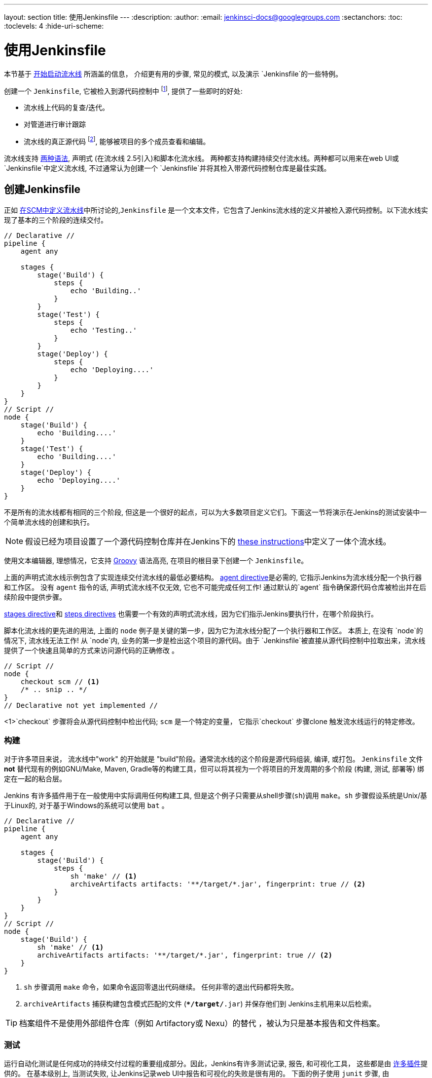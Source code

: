 ---
layout: section
title: 使用Jenkinsfile
---
ifdef::backend-html5[]
:description:
:author:
:email: jenkinsci-docs@googlegroups.com
:sectanchors:
:toc:
:toclevels: 4
:hide-uri-scheme:
endif::[]


= 使用Jenkinsfile

本节基于 link:../getting-started[开始启动流水线] 所涵盖的信息，
介绍更有用的步骤, 常见的模式, 以及演示 `Jenkinsfile`的一些特例。

创建一个 `Jenkinsfile`, 它被检入到源代码控制中
footnoteref:[scm, https://en.wikipedia.org/wiki/Source_control_management],
提供了一些即时的好处:

* 流水线上代码的复查/迭代。
* 对管道进行审计跟踪
* 流水线的真正源代码
  footnote:[https://en.wikipedia.org/wiki/Single_Source_of_Truth], 能够被项目的多个成员查看和编辑。

流水线支持 link:../syntax[两种语法], 声明式 (在流水线
2.5引入)和脚本化流水线。 两种都支持构建持续交付流水线。两种都可以用来在web UI或 `Jenkinsfile`中定义流水线, 不过通常认为创建一个 `Jenkinsfile`并将其检入带源代码控制仓库是最佳实践。



== 创建Jenkinsfile

正如
link:../getting-started#defining-a-pipeline-in-scm[在SCM中定义流水线]中所讨论的,`Jenkinsfile` 是一个文本文件，它包含了Jenkins流水线的定义并被检入源代码控制。以下流水线实现了基本的三个阶段的连续交付。

[pipeline]
----
// Declarative //
pipeline {
    agent any

    stages {
        stage('Build') {
            steps {
                echo 'Building..'
            }
        }
        stage('Test') {
            steps {
                echo 'Testing..'
            }
        }
        stage('Deploy') {
            steps {
                echo 'Deploying....'
            }
        }
    }
}
// Script //
node {
    stage('Build') {
        echo 'Building....'
    }
    stage('Test') {
        echo 'Building....'
    }
    stage('Deploy') {
        echo 'Deploying....'
    }
}
----

不是所有的流水线都有相同的三个阶段, 但这是一个很好的起点，可以为大多数项目定义它们。下面这一节将演示在Jenkins的测试安装中一个简单流水线的创建和执行。

[NOTE]
====
假设已经为项目设置了一个源代码控制仓库并在Jenkins下的
<<getting-started#defining-a-pipeline-in-scm, these instructions>>中定义了一体个流水线。
====

使用文本编辑器, 理想情况，它支持
link:http://groovy-lang.org[Groovy]
语法高亮, 在项目的根目录下创建一个 `Jenkinsfile`。

[role=declarative-pipeline]
上面的声明式流水线示例包含了实现连续交付流水线的最低必要结构。 <<syntax#agent, agent
directive>>是必需的, 它指示Jenkins为流水线分配一个执行器和工作区。 没有 `agent` 指令的话, 声明式流水线不仅无效, 它也不可能完成任何工作! 通过默认的`agent` 指令确保源代码仓库被检出并在后续阶段中提供步骤。

<<syntax#stages, stages directive>>和 <<syntax#steps, steps directives>>
也需要一个有效的声明式流水线，因为它们指示Jenkins要执行什，在哪个阶段执行。

[role=scripted-pipeline]
====
脚本化流水线的更先进的用法, 上面的 `node` 例子是关键的第一步，因为它为流水线分配了一个执行器和工作区。
本质上, 在没有 `node`的情况下, 流水线无法工作! 从 `node`内,
业务的第一步是检出这个项目的源代码。由于 `Jenkinsfile`被直接从源代码控制中拉取出来，流水线提供了一个快速且简单的方式来访问源代码的正确修改 。

[pipeline]
----
// Script //
node {
    checkout scm // <1>
    /* .. snip .. */
}
// Declarative not yet implemented //
----
<1>`checkout` 步骤将会从源代码控制中检出代码; `scm` 是一个特定的变量， 它指示`checkout` 步骤clone 触发流水线运行的特定修改。
====


=== 构建

对于许多项目来说， 流水线中"work" 的开始就是 "build"阶段。通常流水线的这个阶段是源代码组装, 编译, 或打包。 `Jenkinsfile` 文件 *not* 替代现有的例如GNU/Make, Maven, Gradle等的构建工具，但可以将其视为一个将项目的开发周期的多个阶段 (构建, 测试, 部署等) 绑定在一起的粘合层。

Jenkins 有许多插件用于在一般使用中实际调用任何构建工具, 但是这个例子只需要从shell步骤(`sh`)调用 `make`。`sh` 步骤假设系统是Unix/基于Linux的, 对于基于Windows的系统可以使用 `bat` 。

[pipeline]
----
// Declarative //
pipeline {
    agent any

    stages {
        stage('Build') {
            steps {
                sh 'make' // <1>
                archiveArtifacts artifacts: '**/target/*.jar', fingerprint: true // <2>
            }
        }
    }
}
// Script //
node {
    stage('Build') {
        sh 'make' // <1>
        archiveArtifacts artifacts: '**/target/*.jar', fingerprint: true // <2>
    }
}
----
<1> `sh` 步骤调用 `make` 命令，如果命令返回零退出代码继续。 任何非零的退出代码都将失败。
<2> `archiveArtifacts` 捕获构建包含模式匹配的文件
(`**/target/*.jar`) 并保存他们到 Jenkins主机用来以后检索。


[TIP]
====
档案组件不是使用外部组件仓库（例如 Artifactory或 Nexu）的替代 ，被认为只是基本报告和文件档案。
====


=== 测试

运行自动化测试是任何成功的持续交付过程的重要组成部分。因此，Jenkins有许多测试记录, 报告,
和可视化工具， 这些都是由
link:https://plugins.jenkins.io/?labels=report[许多插件]提供的。
在基本级别上, 当测试失败, 让Jenkins记录web UI中报告和可视化的失败是很有用的。 下面的例子使用 `junit` 步骤, 由
plugin:junit[JUnit插件]提供。

在下面的例子中, 如果测试失败, 流水线就会被标记为 "不稳定", 这是由web UI中的黄色球表示的。 基于记录的测试报告,
Jenkins 也可以提供历史趋势分析和可视化。

[pipeline]
----
// Declarative //
pipeline {
    agent any

    stages {
        stage('Test') {
            steps {
                /* `make check` returns non-zero on test failures,
                * using `true` to allow the Pipeline to continue nonetheless
                */
                sh 'make check || true' // <1>
                junit '**/target/*.xml' // <2>
            }
        }
    }
}
// Script //
node {
    /* .. snip .. */
    stage('Test') {
        /* `make check` returns non-zero on test failures,
         * using `true` to allow the Pipeline to continue nonetheless
         */
        sh 'make check || true' // <1>
        junit '**/target/*.xml' // <2>
    }
    /* .. snip .. */
}
----
<1> 使用内联的 shell 条件 (`sh 'make || true'`) 确保
`sh` 步骤总是看到零退出代码, 使`junit` 步骤有机会
捕获和处理测试报告。在下一节<<handling-failure>>中，对它的替代方法有更详细的介绍。
<2> `junit` 捕获并关联与包含模式 (`**/target/*.xml`)匹配的JUnit XML 文件。


=== 部署

部署可以暗示各种步骤, 这取决于项目或组织的要求，并且可能是从发布构建的组件到服务器, 到将代码推送到生产系统的任何东西。
在示例流水线的这个阶段,  "Build" 和 "Test" 阶段都已成功执行。从本质上讲,  "Deploy" 阶段只有在之前的阶段都成功完成后才会进行, 否则流水线会提前退出。

[pipeline]
----
// Declarative //
pipeline {
    agent any

    stages {
        stage('Deploy') {
            when {
              expression {
                currentBuild.result == null || currentBuild.result == 'SUCCESS' // <1>
              }
            }
            steps {
                sh 'make publish'
            }
        }
    }
}
// Script //
node {
    /* .. snip .. */
    stage('Deploy') {
        if (currentBuild.result == null || currentBuild.result == 'SUCCESS') { // <1>
            sh 'make publish'
        }
    }
    /* .. snip .. */
}
----
<1> 假设 `currentBuild.result` 变量允许流水线
确定是否有任何测试失败。在这种情况下, 值为
`UNSTABLE`。

假设在示例的Jenkins流水线中所有的操作都执行成功，
每个成功的流水线运行会有相关的存档的构建组件,
报告在Jenkins中的的测试结果和完整的控制台输出。

[role=scripted-pipeline]
脚本化的流水线包含条件测试(如上所示), 循环,
try/catch/finally 块甚至函数。 下一节将会详细的介绍高级的脚本化流水线语法。


== 处理Jenkinsfile

以下部分提供了处理细节:

*  `Jenkinsfile` 中的特定语法
* 流水线语法的特性和功能，这对于构建应用程序或流水线项目非常重要。


=== 插入字符串

Jenkins 使用与 link:http://groovy-lang.org[Groovy] 相同的规则进行字符串插值。 Groovy的字符串插值支持可能会使很多新手感到困惑。 尽管 Groovy 支持使用单引号或双引号声明一个字符串，例如:

[source,groovy]
----
def singlyQuoted = 'Hello'
def doublyQuoted = "World"
----

只有后面的字符串会支持基于字符串插值的美元符 (`$`) , 例如:

[source,groovy]
----
def username = 'Jenkins'
echo 'Hello Mr. ${username}'
echo "I said, Hello Mr. ${username}"
----

Would result in:

[source]
----
Hello Mr. ${username}
I said, Hello Mr. Jenkins
----

理解如何使用字符串插值对于使用一些流水线的更高级的特性是至关重要的。


=== 使用环境变量

Jenkins 流水线通过全局变量 `env`公开环境变量,
它可以从 `Jenkinsfile`文件的任何地方获得。从Jenkins流水线中可访问的 环境变量的完整列表 被记录在
link:http://localhost:8080/pipeline-syntax/globals#env[localhost:8080/pipeline-syntax/globals#env]中,
假设Jenkins 主机运行在 `localhost:8080`, 并且包括:

BUILD_ID:: 当前的构建 ID, 与Jenkins 版本 1.597+ 中创建的构建的BUILD_NUMBER是完全相同的。
JOB_NAME:: 本次构建的项目名称, 如 "foo" 或 "foo/bar"。
JENKINS_URL:: Jenkins的完整路径, 如http://example.com:port/jenkins/ (NOTE: 只有Jenkins的URL 设置在 "System Configuration"才会可以找到)

引用或使用这些环境变量就像访问Groovy
link:http://groovy-lang.org/syntax.html#_maps[Map]一样,
例如:

[pipeline]
----
// Declarative //
pipeline {
    agent any
    stages {
        stage('Example') {
            steps {
                echo "Running ${env.BUILD_ID} on ${env.JENKINS_URL}"
            }
        }
    }
}
// Script //
node {
    echo "Running ${env.BUILD_ID} on ${env.JENKINS_URL}"
}
----


==== 设置环境变量

在Jenkins流水线中设置环境变量的方法不同，这取决于使用的是声明式还是脚本化的流水线。

声明式流水线支持 <<syntax#environment, environment>>
指令, 而脚本化流水线的用户必须使用 `withEnv` 步骤。

[pipeline]
----
// Declarative //
pipeline {
    agent any
    environment { // <1>
        CC = 'clang'
    }
    stages {
        stage('Example') {
            environment { // <2>
                DEBUG_FLAGS = '-g'
            }
            steps {
                sh 'printenv'
            }
        }
    }
}
// Script //
node {
    /* .. snip .. */
    withEnv(["PATH+MAVEN=${tool 'M3'}/bin"]) {
        sh 'mvn -B verify'
    }
}
----
<1>  `environment` 指令使用在最高层的 `pipeline` 块 ，它适用于流水线的所有步骤。
<2>定义在 `stage` 中的`environment` 指令只适用于`stage`中的步骤。


=== 处理凭证

凭证
link:../../using/using-credentials#configuring-credentials[configured in
Jenkins] 可以在流水线中处理以便于立即使用。了解更多请前往 link:../../using/using-credentials[Using
credentials] 页面。


==== 机密文本, 用户名和密码, 和私密文件

Jenkins的声明式流水线语法有 `credentials()` helper 思想 (使用在<<syntax#environment,`environment`>> 指令中)，它支持
<<#secret-text,secret text>>, <<#usernames-and-passwords,username and
password>>, 以及 <<#secret-files,secret file>> 凭证。如果你想处理其他类型的凭证, 请参考 <<#for-other-credential-types,
For other credential types>> 节 (下面的)。


===== 机密文本

下面的流水线代码演示了如何使用环境变量为机密文本凭证创建流水线的示例。

在该示例中, 将两个秘密文本凭证分配给单独的环境变来访问 Amazon Web 服务 (AWS)。 这些凭证将在 Jenkins中配置各自的凭证 IDs +
`jenkins-aws-secret-key-id` 和 `jenkins-aws-secret-access-key`。

[pipeline]
----
// Declarative //
pipeline {
    agent {
        // Define agent details here
    }
    environment {
        AWS_ACCESS_KEY_ID     = credentials('jenkins-aws-secret-key-id')
        AWS_SECRET_ACCESS_KEY = credentials('jenkins-aws-secret-access-key')
    }
    stages {
        stage('Example stage 1') {
            steps {
                // // <1>
            }
        }
        stage('Example stage 2') {
            steps {
                // // <2>
            }
        }
    }
}
// Script //
----
<1>你可以在该阶段的步骤中
使用用语法`$AWS_ACCESS_KEY_ID` 和 `$AWS_SECRET_ACCESS_KEY`，来引用两个凭证环境变量 (定义在流水线的 <<syntax#environment,`environment`>> 指令中) 。比如, 在这里，你可以使用分配给这些凭证变量的秘密文件凭证对AWS进行身份验证。 +
为了维护这些凭证的安全性和匿名性, 如果你试图从流水线中检索这些凭证变量的值 (如`echo $AWS_SECRET_ACCESS_KEY`), Jenkins 只会返回 "`****`" 来防止机密信息被写到控制台输出和任何输出。凭证ID本身的任何敏感信息 (如用户名)
也会以 "`****`" 的形式返回到流水线运行的输出中。
<2> 在该流水线示例中,分配给两个 `AWS_...`的凭据环境变量是整个流水线的全局范围内都可访问, 所以这些凭据变量 也可以用于用到该阶段的步骤中。然而，如果流水线中的
`environment` 指令被移动到特定的阶段(比如下面的 <<#usernames-and-passwords,Usernames and passwords>> 流水线示例), 然后这些 `AWS_...` 环境变量只能作用于该阶段的步骤中。


===== 用户名和密码

下面的流水线代码片段展示了如何创建一个使用用户名和密码凭证的环境变量的流水线
的示例。

在该示例中, 用户名和密码凭证被分配环境变量，用来使你的组织的团队以一个公用账户访问Bitbucket仓库 ; 这些凭证将会在Jenkins 中配置凭证ID `jenkins-bitbucket-common-creds`。

当在 <<syntax#environment,
`environment`>> 指令中设置凭证环境变量时:

[source,groovy]
----
environment {
    BITBUCKET_COMMON_CREDS = credentials('jenkins-bitbucket-common-creds')
}
----

这实际设置了下面的三个环境变量:

* `BITBUCKET_COMMON_CREDS` - 包含一个以冒号分隔的用户名和密码 格式为`username:password`。
* `BITBUCKET_COMMON_CREDS_USR` - 仅包含用户名组件的附加变量。
* `BITBUCKET_COMMON_CREDS_PSW` - 仅包含密码组件的附加变量。

[NOTE]
====
根据惯例, 环境变量的变量名通常在大写字母中指定, 每个单词用下划线分割。 但是，可以使用小写字母指定任何合法的变量名。 请记住  `credentials()`方法(上面的)所创建附加环境变量总是会附加到 `_USR` 和 `_PSW` (即 以下划线的格式后跟三个字母)。
====

下面的代码片段完整的展示了示例流水线:

[pipeline]
----
// Declarative //
pipeline {
    agent {
        // Define agent details here
    }
    stages {
        stage('Example stage 1') {
            environment {
                BITBUCKET_COMMON_CREDS = credentials('jenkins-bitbucket-common-creds')
            }
            steps {
                // // <1>
            }
        }
        stage('Example stage 2') {
            steps {
                // // <2>
            }
        }
    }
}
// Script //
----
<1> 下面的凭证环境变量 (定义在流水线的
<<syntax#environment,`environment`>> 指令中)可以在该阶段的步骤中使用 并且可以使用语法引用:
* `$BITBUCKET_COMMON_CREDS`
* `$BITBUCKET_COMMON_CREDS_USR`
* `$BITBUCKET_COMMON_CREDS_PSW`

+
比如, 在这里你可以使用分配给这些凭证变量的用户名和密码对Bitbucket进行身份验证。 +
为了维护这些凭证的安全性和匿名性, 如果你试图从流水线中检索这些凭证变量的值, 那么上面的<<#secret-text,Secret text>> 描述的行为也同样适用于这些用户名和密码凭证变量类型。
<2> 在该流水线示例中, 分配给三个
`COMMON_BITBUCKET_CREDS...` 环境变量的凭证仅作用于 `Example stage 1`,所以在
`Example stage 2` 阶段的步骤中这些凭证变量不可用。 然而，如果流水线中的 `environment` d指令立即在 <<syntax#declarative-pipeline,
`pipeline`>> 块中移动 (正如上面的 <<#secret-text,Secret text>> 流水线示例一样), 然后这些 `COMMON_BITBUCKET_CREDS...` 环境变量将应用于全局并可以在任何阶段的任何步骤中使用。

===== 秘密文件

就流水线而言, 秘密文件的处理方式与(<<#secret-text,above>>)完全相同。

本质上来说, 秘密文本和秘密文件凭证之间的唯一不同是，对于秘密文本, 凭据本身直接进入Jenkins，而秘密文件, 凭证最初被存在一个文件中，之后将文件上传到Jenkins。

与秘密文本不同的是, 秘密文件凭证符合以下条件:

* 太笨拙而不能直接进入Jenkins
* i二进制格式, 比如 GPG 文件。


==== 其他证书类型

如果你需要在流水线中为除了秘密文本, 用户名和密码, 和秘密文件(<<#for-secret-text-usernames-and-passwords-and-secret-files,above>>)以外的其他东西
设置凭证 - 即 SSH秘钥或证书, 使用Jenkins的 *Snippet Generator* 特性, 你可以通过Jenkins的经典UI访问它。

访问你的流水线项目的 *Snippet Generator*:

. 从Jenkins 主页 (即Jenkins的经典 UI的仪表盘), 点击流水线项目的名字。
. 在左侧, 点击 *Pipeline Syntax* 并确保 *Snippet Generator*
  链接在右上角粗体显示 (如果没有, 点击它的链接)。
. 从 *Sample Step* 字段中, 选择 *withCredentials: Bind credentials to variables*。
. 在 *Bindings* 下面, 点击 *Add* 并从下拉框中选择:
  * *SSH User Private Key* - 处理
    link:http://www.snailbook.com/protocols.html[SSH 公有/私有密钥对凭证], 你可以指定:
  ** *Key File Variable* - 将要绑定到这些凭证的环境变量的名称。Jenkins 实际上将这个临时变量分配给要求对进行身份验证的私有密钥文件的安全位置。
  ** *Passphrase Variable* ( _Optional_ ) - 将会被绑定到与SSH公有/私有密钥对相关的
     link:https://tools.ietf.org/html/rfc4251#section-9.4.4[passphrase]的环境变量的名称。
  ** *Username Variable* ( _Optional_ ) - 将要绑定到与SSH公有/私有密钥对相关的用户名的这些凭证的环境变量的名称。
  ** *Credentials* - 选择存储在Jenkins中的SSH公有/私有密钥对证书。该字段的值是证书ID, Jenkins将其写入生成的代码片段中。
  * *Certificate* - 处理 link:https://tools.ietf.org/html/rfc7292[PKCS#12
    certificates], 你可以指定:
  ** *Keystore Variable* - 将要绑定到这些凭证的环境变量的名称。Jenkins 实际上将这个临时变量分配给要求对进行身份验证的证书密钥库的安全位置。
  ** *Password Variable* ( _Optional_ ) - 将会被绑定到与证书相关的密码的环境变量的名称。  
  ** *Alias Variable* ( _Optional_ ) - 将会被绑定到与证书相关的唯一别名的环境变量的名称。
  ** *Credentials* - 选择存储在Jenkins中的证书。该字段的值是证书ID, Jenkins将其写入生成的代码片段中。
  * *Docker client certificate* - 用于处理Docker 主机证书的身份验证。
. 点击 *Generate Pipeline Script* ，Jenkins会为你指定的凭证生成一个
  `withCredentials( ... ) { ... }` 流水线步骤片段，你可以将其复制并粘贴到你的声明式或脚本化流水线代码中。 +
  *Notes:*
  * *Credentials* 字段 (上面) 在Jenkins中配置的证书的名称。但是, 这些值在点击 *Generate Pipeline Script*之后词转换成证书ID。
  * 将多个证书组合在 `withCredentials( ... )
  { ... }` 流水线步骤, 查看 <<#combining-credentials-in-one-step,Combining
  credentials in one step>> (下面) 详细信息。

*SSH User Private Key example*

[source,groovy]
----
withCredentials(bindings: [sshUserPrivateKey(credentialsId: 'jenkins-ssh-key-for-abc', \
                                             keyFileVariable: 'SSH_KEY_FOR_ABC', \
                                             passphraseVariable: '', \
                                             usernameVariable: '')]) {
  // some block
}
----
可选的 `passphraseVariable` 和 `usernameVariable` 定义 可以在最终的流水线代码中删除。

*Certificate example*

[source,groovy]
----
withCredentials(bindings: [certificate(aliasVariable: '', \
                                       credentialsId: 'jenkins-certificate-for-xyz', \
                                       keystoreVariable: 'CERTIFICATE_FOR_XYZ', \
                                       passwordVariable: 'XYZ-CERTIFICATE-PASSWORD')]) {
  // some block
}
----
可选的 `aliasVariable` 和 `passwordVariable` 变量定义 可以在最终的流水线代码中删除。

下面的代码片段展示了一个完整的示例流水线, 他实现*SSH User Private Key* 和 上面的*Certificate* 片段:

[pipeline]
----
// Declarative //
pipeline {
    agent {
        // define agent details
    }
    stages {
        stage('Example stage 1') {
            steps {
                withCredentials(bindings: [sshUserPrivateKey(credentialsId: 'jenkins-ssh-key-for-abc', \
                                                             keyFileVariable: 'SSH_KEY_FOR_ABC')]) {
                  // // <1>
                }
                withCredentials(bindings: [certificate(credentialsId: 'jenkins-certificate-for-xyz', \
                                                       keystoreVariable: 'CERTIFICATE_FOR_XYZ', \
                                                       passwordVariable: 'XYZ-CERTIFICATE-PASSWORD')]) {
                  // // <2>
                }
            }
        }
        stage('Example stage 2') {
            steps {
                // // <3>
            }
        }
    }
}
// Script //
----
<1> 在该步骤中, 你可以使用语法 `$SSH_KEY_FOR_ABC`引用凭证环境变量。 比如, 在这里你可以使用配置的 SSH 公共/私有密钥对证书对ABC应用程序进行身份验证，它的
*SSH User Private Key* 文件被分配给 `$SSH_KEY_FOR_ABC`。
<2> 在该步骤中, 你可以使用语法`$CERTIFICATE_FOR_XYZ`+
`$XYZ-CERTIFICATE-PASSWORD` 引用凭据环境变量。比如, 在这里你可以使用配置的证书对XYZ应用程序进行身份验证。证书的 *Certificate*的
秘钥存储文件和密码分别被分配给 `$CERTIFICATE_FOR_XYZ`
和 `$XYZ-CERTIFICATE-PASSWORD`变量。
<3> 在流水线示例中, 分配给
`$SSH_KEY_FOR_ABC`书, `$CERTIFICATE_FOR_XYZ`和 +
`$XYZ-CERTIFICATE-PASSWORD` e环境变量的证书只适用于它们
各自 `withCredentials( ... ) { ... }` 步骤中, 所以这些凭证变量在 `Example stage 2` 阶段的步骤中不可用。

为了维护这些证书的安全性和匿名性, 如果你试图从`withCredentials( ... ) { ... }` 步骤中检索这些凭证变量的值， 在
<<#secret-text,Secret text>> 示例(上面) 中的相同行为也适用于这些SSH 公共/私有密钥对证书和凭证变量类型。

[NOTE]
====
* 当 在 *Snippet Generator*使用 *Sample Step* 字段的 *withCredentials: Bind credentials to variables* 选项时,只能
从*Credentials* 字段的列表选择当前可访问的流水线项目的凭证。虽然你可以为你的流水线手动编写
`withCredentials( ... ) { ... }` 步骤 (如
<<#withcredentials-script-examples,above>>所示), 但建议使用 *Snippet Generator* 来防止指定超出该流水线范围的的证书,进而避免运行时的步骤失败。
* 你也可以用 *Snippet Generator* 来管理处理秘密文本，用户名和密码以及秘密文件的 `withCredentials( ... ) { ... }` 步骤 。
但是, 如果你只需要处理这些类型的证书, 为了提高你流水线代码的可读性，建议你使用在<<#for-secret-text-usernames-and-passwords-and-secret-files,above>>一节中描述的相关过程。
====


===== 组合多个凭证到一个步骤中

使用 *Snippet Generator*, 你可以在单个`withCredentials( ... ) { ... }` 步骤中提供多个可用凭证，操作如下:

. 从Jenkins的主页中 (即Jenkins的经典UI的仪表盘), 点击流水线项目的名称。
. 在左侧, 点击 *Pipeline Syntax* 确保 *Snippet Generator*
  链接在右上加粗显示。(如果没有, 点击它的链接)。
. 从*Sample Step* 字段, 选择*withCredentials: Bind credentials to variables*。
. 点击*Bindings*下的 *Add*。
. 从下拉列表中选择要添加到 `withCredentials( ... ) { ... }` 步骤的凭证类型。
. 指定凭证 *Bindings* 的细节。 请在<<#for-other-credential-types,For other credential types>> (上面)过程中，阅读以上这些内容。
. 重复"点击 *Add* ..." (上面) 将每个 (组) 凭证添加到 `withCredentials( ... ) { ... }` 步骤。
. 点击 *Generate Pipeline Script* 生成最终的
  `withCredentials( ... ) { ... }` 步骤片段。


=== 处理参数

声明式流水线支持参数开箱即用, 允许流水线在运行时通过<<syntax#parameters,
parameters directive>>接受用户指定的参数。配置 脚本化流水线参数 is done
with the `properties` step, 可以被在代码生成器发现。

如果你将流水线配置为使用 *Build with Parameters* 选项接受参数, 这些参数作为`params`变量的成员访问。
假设在`Jenkinsfile`中配置了名为 "Greeting"的字符串参数, 它可以通过 `${params.Greeting}`访问该参数:

[pipeline]
----
// Declarative //
pipeline {
    agent any
    parameters {
        string(name: 'Greeting', defaultValue: 'Hello', description: 'How should I greet the world?')
    }
    stages {
        stage('Example') {
            steps {
                echo "${params.Greeting} World!"
            }
        }
    }
}
// Script //
properties([parameters([string(defaultValue: 'Hello', description: 'How should I greet the world?', name: 'Greeting')])])

node {
    echo "${params.Greeting} World!"
}
----


=== 处理失败

声明式流水线默认通过
<<syntax#post, post section>>支持健壮的失败处理，它允许声明许多不同的
"post conditions" 比如: `always`, `unstable`, `success`, `failure`, 和
`changed`. <<syntax, 流水线语法>> 提供了关于如何使用各种post条件的更多细节。

[pipeline]
----
// Declarative //
pipeline {
    agent any
    stages {
        stage('Test') {
            steps {
                sh 'make check'
            }
        }
    }
    post {
        always {
            junit '**/target/*.xml'
        }
        failure {
            mail to: team@example.com, subject: 'The Pipeline failed :('
        }
    }
}
// Script //
node {
    /* .. snip .. */
    stage('Test') {
        try {
            sh 'make check'
        }
        finally {
            junit '**/target/*.xml'
        }
    }
    /* .. snip .. */
}
----

[role=scripted-pipeline]
====
然而脚本化的流水线依赖于 Groovy的内置的 `try`/`catch`/`finally` 语义来处理流水线运行期间的失败。

在上面的 <<测试>> 示例中,  `sh` s步骤被修改为永远不会返回非零的退出代码(`sh 'make check || true'`)。虽然，这种方法有效, 但意味着接下来的阶段需要检查`currentBuild.result` 来了解是否有测试失败。

该问题的另一种处理方式是使用一系列的`try`/`finally` 块,它保留了 流水线中失败的提前退出行为, 它仍然给 `junit` 捕获测试报告的机会:
====


=== 使用多个代理

在之前所有的示例中, 只使用了一个代理。 这意味着不论Jenkins是如何标记或配置的，
它将在任何可用的地方分配一个执行器。这种行为不仅会被覆盖, 而且流水线允许在Jenkins环境中使用 _same_ `Jenkinsfile`中的多个代理，这将有助于更高级的用例，例如跨多个平台的执行构建/测试。

在下面的示例中, 将会在一个代理中执行"Build"阶段 ，并且构建结果将会在之后
在 "Test" 阶段被两个分别标记为 "linux" 和
"windows"的后续代理重用。

[pipeline]
----
// Declarative //
pipeline {
    agent none
    stages {
        stage('Build') {
            agent any
            steps {
                checkout scm
                sh 'make'
                stash includes: '**/target/*.jar', name: 'app' // <1>
            }
        }
        stage('Test on Linux') {
            agent { // <2>
                label 'linux'
            }
            steps {
                unstash 'app' // <3>
                sh 'make check'
            }
            post {
                always {
                    junit '**/target/*.xml'
                }
            }
        }
        stage('Test on Windows') {
            agent {
                label 'windows'
            }
            steps {
                unstash 'app'
                bat 'make check' // <4>
            }
            post {
                always {
                    junit '**/target/*.xml'
                }
            }
        }
    }
}
// Script //
stage('Build') {
    node {
        checkout scm
        sh 'make'
        stash includes: '**/target/*.jar', name: 'app' // <1>
    }
}

stage('Test') {
    node('linux') { // <2>
        checkout scm
        try {
            unstash 'app' // <3>
            sh 'make check'
        }
        finally {
            junit '**/target/*.xml'
        }
    }
    node('windows') {
        checkout scm
        try {
            unstash 'app'
            bat 'make check' // <4>
        }
        finally {
            junit '**/target/*.xml'
        }
    }
}
----
<1>  `stash` 步骤允许捕获与包含模式
(`**/target/*.jar`)匹配的文件,以便在 _same_ 流水线中重用。 一旦流水线完成了它的执行， 就会从Jenkins主机中删除暂存文件。
<2>  `agent`/`node`中的参数允许使用任何可用的Jenkins标签表达式。参考 <<syntax#, 流水线语法>> 部分了解更多信息。
<3> `unstash`将会从Jenkins 主机中检索命名的 "存储" 到流水线的当前工作区中。
<4> `bat` 脚本允许在基于Windows的平台上执行批处理脚本。

=== 可选的步骤参数

流水线遵循 Groovy 语言允许在方法周围省略括号的惯例。

许多流水线步骤也使用命名的参数语法作为在Groovy中创建的映射的简写, 它使用语法 `[key1: value1, key2: value2]`。
作类似如下功能的阐述:

[source, groovy]
----
git url: 'git://example.com/amazing-project.git', branch: 'master'
git([url: 'git://example.com/amazing-project.git', branch: 'master'])
----

为了方便, 当调用只有一个参数的步骤时 (或仅一个强制参数), t参数名称可以省略, 例如:

[source, groovy]
----
sh 'echo hello' /* short form  */
sh([script: 'echo hello'])  /* long form */
----


=== 先进的脚本化流水线

脚本化的流水线是一种特定于领域的语言
footnoteref:[dsl, https://en.wikipedia.org/wiki/Domain-specific_language]
它基于Groovy, 大多数
link:http://groovy-lang.org/semantics.html[Groovy 语法]都可以在没有修改的脚本化流水线中使用。


==== 并行执行
////
NOTE: This is only under "Advanced Scripted Pipeline" temporarily until some
cleaner parallel syntax is supported for Declarative Pipeline. Right now
(20170201) parallel in Declarative is indistinguishable from script { } based
stuff.
////

<<using-multiple-nodes,section above>>中的示例 在一个线性系列中跨两个不同的平台运行测试 ， 在实践中, 如果 `make check`
执行需要30分钟来完成, 该 "Test" 阶段就需要 60
分钟来完成!

幸运的是, P流水线有一个内置的并行执行脚本化流水线的部分的功能, 在适当命名的 `parallel` 步骤中实现。

重构上面的示例以使用 `parallel` 步骤:

[pipeline]
----
// Script //
stage('Build') {
    /* .. snip .. */
}

stage('Test') {
    parallel linux: {
        node('linux') {
            checkout scm
            try {
                unstash 'app'
                sh 'make check'
            }
            finally {
                junit '**/target/*.xml'
            }
        }
    },
    windows: {
        node('windows') {
            /* .. snip .. */
        }
    }
}
// Declarative not yet implemented //
----

不再串联的执行在标记的 "linux" 和 "windows" 节点中的测试, 而是在Jenkins环境中并行执行。
